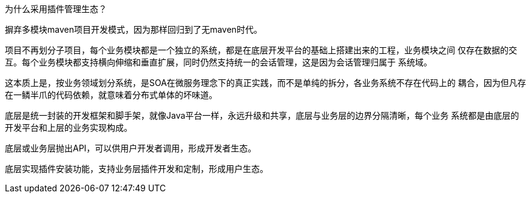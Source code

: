 为什么采用插件管理生态？

摒弃多模块maven项目开发模式，因为那样回归到了无maven时代。

项目不再划分子项目，每个业务模块都是一个独立的系统，都是在底层开发平台的基础上搭建出来的工程，业务模块之间
仅存在数据的交互。每个业务模块都支持横向伸缩和垂直扩展，同时仍然支持统一的会话管理，这是因为会话管理归属于
系统域。

这本质上是，按业务领域划分系统，是SOA在微服务理念下的真正实践，而不是单纯的拆分，各业务系统不存在代码上的
耦合，因为但凡存在一鳞半爪的代码依赖，就意味着分布式单体的坏味道。

底层是统一封装的开发框架和脚手架，就像Java平台一样，永远升级和共享，底层与业务层的边界分隔清晰，每个业务
系统都是由底层的开发平台和上层的业务实现构成。

底层或业务层抛出API，可以供用户开发者调用，形成开发者生态。

底层实现插件安装功能，支持业务层插件开发和定制，形成用户生态。


